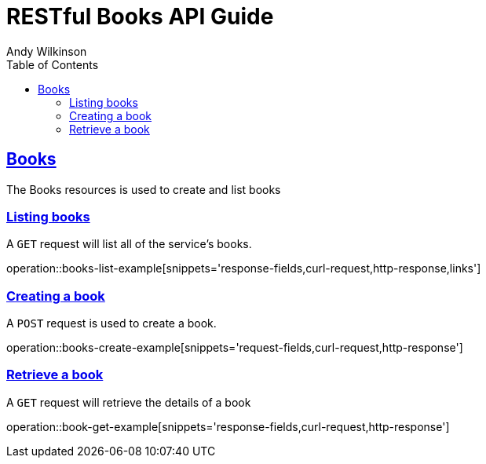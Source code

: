 = RESTful Books API Guide
Andy Wilkinson;
:doctype: book
:icons: font
:source-highlighter: highlightjs
:toc: left
:toclevels: 4
:sectlinks:
:operation-curl-request-title: Example request
:operation-http-response-title: Example response

[[resources-books]]
== Books

The Books resources is used to create and list books



[[resources-books-list]]
=== Listing books

A `GET` request will list all of the service's books.

operation::books-list-example[snippets='response-fields,curl-request,http-response,links']



[[resources-books-create]]
=== Creating a book

A `POST` request is used to create a book.

operation::books-create-example[snippets='request-fields,curl-request,http-response']



[[resources-books-retrieve]]
=== Retrieve a book

A `GET` request will retrieve the details of a book

operation::book-get-example[snippets='response-fields,curl-request,http-response']
